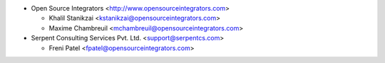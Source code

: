 * Open Source Integrators <http://www.opensourceintegrators.com>

  * Khalil Stanikzai <kstanikzai@opensourceintegrators.com>
  * Maxime Chambreuil <mchambreuil@opensourceintegrators.com>

* Serpent Consulting Services Pvt. Ltd. <support@serpentcs.com>

  * Freni Patel <fpatel@opensourceintegrators.com>
